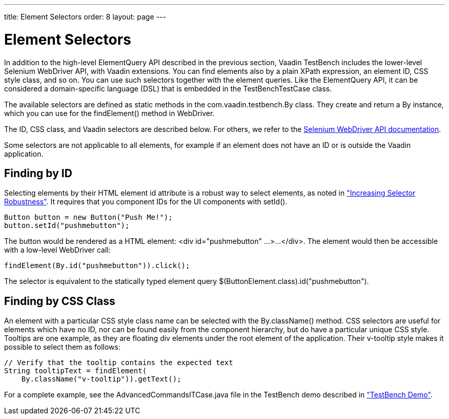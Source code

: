 ---
title: Element Selectors
order: 8
layout: page
---

[[testbench.selectors]]
= Element Selectors

In addition to the high-level ElementQuery API described in the previous
section, Vaadin TestBench includes the lower-level Selenium WebDriver API, with
Vaadin extensions. You can find elements also by a plain XPath expression, an
element ID, CSS style class, and so on. You can use such selectors together with
the element queries. Like the ElementQuery API, it can be considered a
domain-specific language (DSL) that is embedded in the
[classname]#TestBenchTestCase# class.

The available selectors are defined as static methods in the
[classname]#com.vaadin.testbench.By# class. They create and return a
[classname]#By# instance, which you can use for the [methodname]#findElement()#
method in [classname]#WebDriver#.

The ID, CSS class, and Vaadin selectors are described below. For others, we
refer to the link:http://seleniumhq.org/docs/03_webdriver.html[Selenium
WebDriver API documentation].

Some selectors are not applicable to all elements, for example if an element
does not have an ID or is outside the Vaadin application.

[[testbench.selectors.id]]
== Finding by ID

Selecting elements by their HTML element [literal]#++id++# attribute is a robust
way to select elements, as noted in
<<dummy/../../testbench/testbench-maintainable#testbench.maintainable.robustness,"Increasing
Selector Robustness">>. It requires that you component IDs for the UI components
with [methodname]#setId()#.


----
Button button = new Button("Push Me!");
button.setId("pushmebutton");
----

The button would be rendered as a HTML element: [literal]#++<div
id="pushmebutton" ...>...</div>++#. The element would then be accessible with a
low-level WebDriver call:


----
findElement(By.id("pushmebutton")).click();
----

The selector is equivalent to the statically typed element query
[literal]#++$(ButtonElement.class).id("pushmebutton")++#.


[[testbench.selectors.css]]
== Finding by CSS Class

An element with a particular CSS style class name can be selected with the
[methodname]#By.className()# method. CSS selectors are useful for elements which
have no ID, nor can be found easily from the component hierarchy, but do have a
particular unique CSS style. Tooltips are one example, as they are floating
[literal]#++div++# elements under the root element of the application. Their
[literal]#++v-tooltip++# style makes it possible to select them as follows:


----
// Verify that the tooltip contains the expected text
String tooltipText = findElement(
    By.className("v-tooltip")).getText();
----

For a complete example, see the [filename]#AdvancedCommandsITCase.java# file in
the TestBench demo described in
<<dummy/../../testbench/testbench-installation#testbench.installation.examples,"TestBench
Demo">>.
